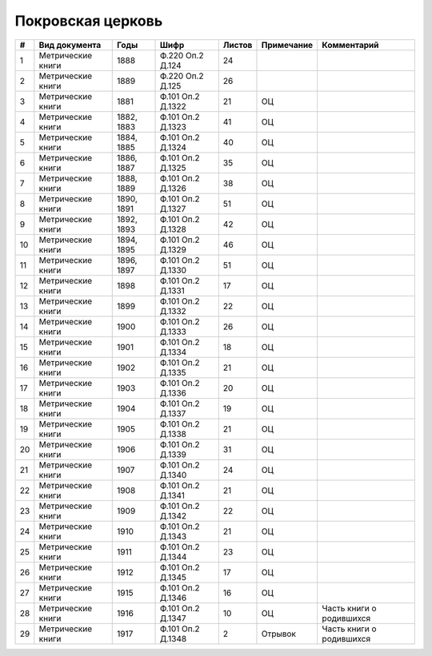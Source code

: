 
.. Church datasheet RST template
.. Autogenerated by cfp-sphinx.py

.. index:: Покровская церковь

Покровская церковь
==================

.. list-table::
   :header-rows: 1

   * - #
     - Вид документа
     - Годы
     - Шифр
     - Листов
     - Примечание
     - Комментарий

   * - 1
     - Метрические книги
     - 1888
     - Ф.220 Оп.2 Д.124
     - 24
     - 
     - 
   * - 2
     - Метрические книги
     - 1889
     - Ф.220 Оп.2 Д.125
     - 26
     - 
     - 
   * - 3
     - Метрические книги
     - 1881
     - Ф.101 Оп.2 Д.1322
     - 21
     - ОЦ
     - 
   * - 4
     - Метрические книги
     - 1882, 1883
     - Ф.101 Оп.2 Д.1323
     - 41
     - ОЦ
     - 
   * - 5
     - Метрические книги
     - 1884, 1885
     - Ф.101 Оп.2 Д.1324
     - 40
     - ОЦ
     - 
   * - 6
     - Метрические книги
     - 1886, 1887
     - Ф.101 Оп.2 Д.1325
     - 35
     - ОЦ
     - 
   * - 7
     - Метрические книги
     - 1888, 1889
     - Ф.101 Оп.2 Д.1326
     - 38
     - ОЦ
     - 
   * - 8
     - Метрические книги
     - 1890, 1891
     - Ф.101 Оп.2 Д.1327
     - 51
     - ОЦ
     - 
   * - 9
     - Метрические книги
     - 1892, 1893
     - Ф.101 Оп.2 Д.1328
     - 42
     - ОЦ
     - 
   * - 10
     - Метрические книги
     - 1894, 1895
     - Ф.101 Оп.2 Д.1329
     - 46
     - ОЦ
     - 
   * - 11
     - Метрические книги
     - 1896, 1897
     - Ф.101 Оп.2 Д.1330
     - 51
     - ОЦ
     - 
   * - 12
     - Метрические книги
     - 1898
     - Ф.101 Оп.2 Д.1331
     - 17
     - ОЦ
     - 
   * - 13
     - Метрические книги
     - 1899
     - Ф.101 Оп.2 Д.1332
     - 22
     - ОЦ
     - 
   * - 14
     - Метрические книги
     - 1900
     - Ф.101 Оп.2 Д.1333
     - 26
     - ОЦ
     - 
   * - 15
     - Метрические книги
     - 1901
     - Ф.101 Оп.2 Д.1334
     - 18
     - ОЦ
     - 
   * - 16
     - Метрические книги
     - 1902
     - Ф.101 Оп.2 Д.1335
     - 21
     - ОЦ
     - 
   * - 17
     - Метрические книги
     - 1903
     - Ф.101 Оп.2 Д.1336
     - 20
     - ОЦ
     - 
   * - 18
     - Метрические книги
     - 1904
     - Ф.101 Оп.2 Д.1337
     - 19
     - ОЦ
     - 
   * - 19
     - Метрические книги
     - 1905
     - Ф.101 Оп.2 Д.1338
     - 21
     - ОЦ
     - 
   * - 20
     - Метрические книги
     - 1906
     - Ф.101 Оп.2 Д.1339
     - 31
     - ОЦ
     - 
   * - 21
     - Метрические книги
     - 1907
     - Ф.101 Оп.2 Д.1340
     - 24
     - ОЦ
     - 
   * - 22
     - Метрические книги
     - 1908
     - Ф.101 Оп.2 Д.1341
     - 21
     - ОЦ
     - 
   * - 23
     - Метрические книги
     - 1909
     - Ф.101 Оп.2 Д.1342
     - 22
     - ОЦ
     - 
   * - 24
     - Метрические книги
     - 1910
     - Ф.101 Оп.2 Д.1343
     - 21
     - ОЦ
     - 
   * - 25
     - Метрические книги
     - 1911
     - Ф.101 Оп.2 Д.1344
     - 23
     - ОЦ
     - 
   * - 26
     - Метрические книги
     - 1912
     - Ф.101 Оп.2 Д.1345
     - 17
     - ОЦ
     - 
   * - 27
     - Метрические книги
     - 1915
     - Ф.101 Оп.2 Д.1346
     - 16
     - ОЦ
     - 
   * - 28
     - Метрические книги
     - 1916
     - Ф.101 Оп.2 Д.1347
     - 10
     - ОЦ
     - Часть книги о родившихся
   * - 29
     - Метрические книги
     - 1917
     - Ф.101 Оп.2 Д.1348
     - 2
     - Отрывок
     - Часть книги о родившихся


